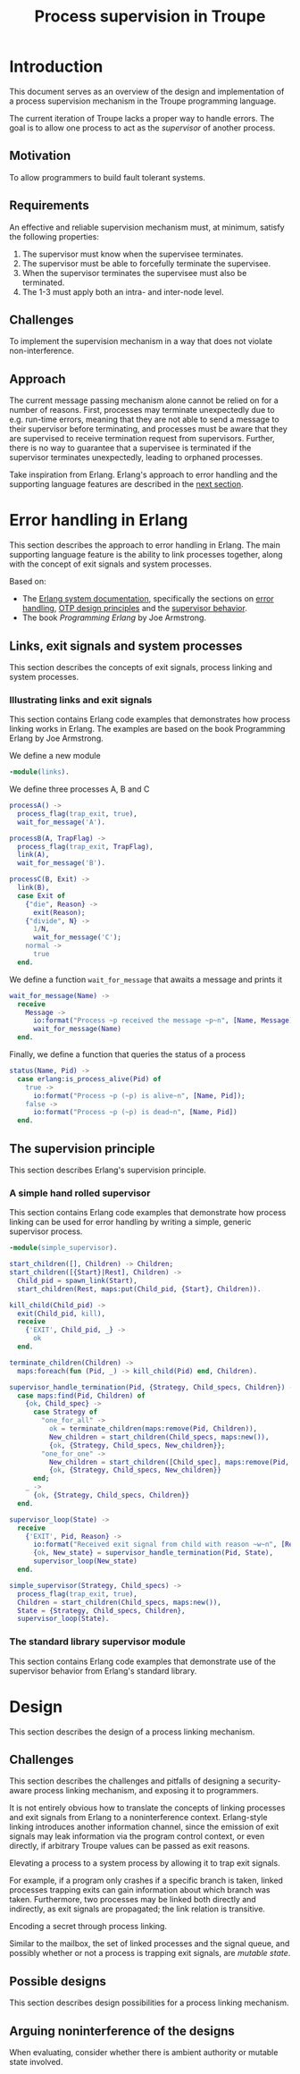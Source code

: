 #+TITLE: Process supervision in Troupe
#+STARTUP: fnadjust

* Introduction
:properties:
:custom_id: sec-troupe-supervision-introduction
:end:

This document serves as an overview of the design and implementation of a process supervision mechanism in the Troupe programming language.

The current iteration of Troupe lacks a proper way to handle errors.
The goal is to allow one process to act as the /supervisor/ of another process.

** Motivation

To allow programmers to build fault tolerant systems.

** Requirements

An effective and reliable supervision mechanism must, at minimum, satisfy the following properties:
1. The supervisor must know when the supervisee terminates.
2. The supervisor must be able to forcefully terminate the supervisee.
3. When the supervisor terminates the supervisee must also be terminated.
4. The 1-3 must apply both an intra- and inter-node level.

** Challenges

To implement the supervision mechanism in a way that does not violate non-interference.

** Approach

The current message passing mechanism alone cannot be relied on for a number of reasons.
First, processes may terminate unexpectedly due to e.g. run-time errors, meaning that they are not able to send a message to their supervisor before terminating, and processes must be aware that they are supervised to receive termination request from supervisors.
Further, there is no way to guarantee that a supervisee is terminated if the supervisor terminates unexpectedly, leading to orphaned processes.

Take inspiration from Erlang.
Erlang's approach to error handling and the supporting language features are described in the [[#sec-erlang-error-handling][next section]].

* Error handling in Erlang
:properties:
:custom_id: sec-erlang-error-handling
:end:

This section describes the approach to error handling in Erlang.
The main supporting language feature is the ability to link processes together, along with the concept of exit signals and system processes.

Based on:
- The [[https://www.erlang.org/doc/system/readme.html][Erlang system documentation]], specifically the sections on [[https://www.erlang.org/doc/system/robustness.html#error-handling][error handling]], [[https://www.erlang.org/doc/system/design_principles.html][OTP design principles]] and the [[https://www.erlang.org/doc/system/sup_princ.html][supervisor behavior]].
- The book /Programming Erlang/ by Joe Armstrong.

** Links, exit signals and system processes

This section describes the concepts of exit signals, process linking and system processes.

*** Illustrating links and exit signals
:properties:
:header-args: :tangle ./erlang-examples/linkdemo.erl
:end:

This section contains Erlang code examples that demonstrates how process linking works in Erlang.
The examples are based on the book Programming Erlang by Joe Armstrong.

We define a new module
#+BEGIN_SRC erlang
-module(links).
#+END_SRC

We define three processes A, B and C
#+BEGIN_SRC erlang
processA() ->
  process_flag(trap_exit, true),
  wait_for_message('A').

processB(A, TrapFlag) ->
  process_flag(trap_exit, TrapFlag),
  link(A),
  wait_for_message('B').

processC(B, Exit) ->
  link(B),
  case Exit of
    {"die", Reason} ->
      exit(Reason);
    {"divide", N} ->
      1/N,
      wait_for_message('C');
    normal ->
      true
  end.
#+END_SRC

We define a function ~wait_for_message~ that awaits a message and prints it
#+BEGIN_SRC erlang
wait_for_message(Name) ->
  receive
    Message ->
      io:format("Process ~p received the message ~p~n", [Name, Message]),
      wait_for_message(Name)
  end.  
#+END_SRC

Finally, we define a function that queries the status of a process
#+BEGIN_SRC erlang
status(Name, Pid) ->
  case erlang:is_process_alive(Pid) of
    true -> 
      io:format("Process ~p (~p) is alive~n", [Name, Pid]); 
    false -> 
      io:format("Process ~p (~p) is dead~n", [Name, Pid])
  end.
#+END_SRC

** The supervision principle

This section describes Erlang's supervision principle.

*** A simple hand rolled supervisor
:properties:
:header-args: :tangle ./erlang-examples/simple_supervisor.erl
:end:

This section contains Erlang code examples that demonstrate how process linking can be used for error handling by writing a simple, generic supervisor process.

#+BEGIN_SRC erlang :noweb-ref simple_supervisor
-module(simple_supervisor).

start_children([], Children) -> Children;
start_children([{Start}|Rest], Children) ->  
  Child_pid = spawn_link(Start),
  start_children(Rest, maps:put(Child_pid, {Start}, Children)).

kill_child(Child_pid) ->
  exit(Child_pid, kill),
  receive
    {'EXIT', Child_pid, _} ->
      ok
  end.

terminate_children(Children) ->
  maps:foreach(fun (Pid, _) -> kill_child(Pid) end, Children).

supervisor_handle_termination(Pid, {Strategy, Child_specs, Children}) ->
  case maps:find(Pid, Children) of
    {ok, Child_spec} ->      
      case Strategy of
        "one_for_all" ->
          ok = terminate_children(maps:remove(Pid, Children)),
          New_children = start_children(Child_specs, maps:new()),
          {ok, {Strategy, Child_specs, New_children}};
        "one_for_one" ->
          New_children = start_children([Child_spec], maps:remove(Pid, Children)),
          {ok, {Strategy, Child_specs, New_children}}
      end;
    _ ->
      {ok, {Strategy, Child_specs, Children}}
  end.

supervisor_loop(State) ->
  receive
    {'EXIT', Pid, Reason} ->
      io:format("Received exit signal from child with reason ~w~n", [Reason]),
      {ok, New_state} = supervisor_handle_termination(Pid, State),
      supervisor_loop(New_state)
  end.

simple_supervisor(Strategy, Child_specs) ->
  process_flag(trap_exit, true),
  Children = start_children(Child_specs, maps:new()),
  State = {Strategy, Child_specs, Children},
  supervisor_loop(State).
#+END_SRC

*** The standard library supervisor module

This section contains Erlang code examples that demonstrate use of the supervisor behavior from Erlang's standard library.

* Design
:properties:
:custom_id: sec-troupe-supervision-design
:end:

This section describes the design of a process linking mechanism. 

** Challenges

This section describes the challenges and pitfalls of designing a security-aware process linking mechanism, and exposing it to programmers.

It is not entirely obvious how to translate the concepts of linking processes and exit signals from Erlang to a noninterference context. 
Erlang-style linking introduces another information channel, since the emission of exit signals may leak information via the program control context, or even directly, if arbitrary Troupe values can be passed as exit reasons.

Elevating a process to a system process by allowing it to trap exit signals.

For example, if a program only crashes if a specific branch is taken, linked processes trapping exits can gain information about which branch was taken.
Furthermore, two processes may be linked both directly and indirectly, as exit signals are propagated; the link relation is transitive.

Encoding a secret through process linking.

Similar to the mailbox, the set of linked processes and the signal queue, and possibly whether or not a process is trapping exit signals, are /mutable state/.

** Possible designs

This section describes design possibilities for a process linking mechanism.

** Arguing noninterference of the designs

When evaluating, consider whether there is ambient authority or mutable state involved.
